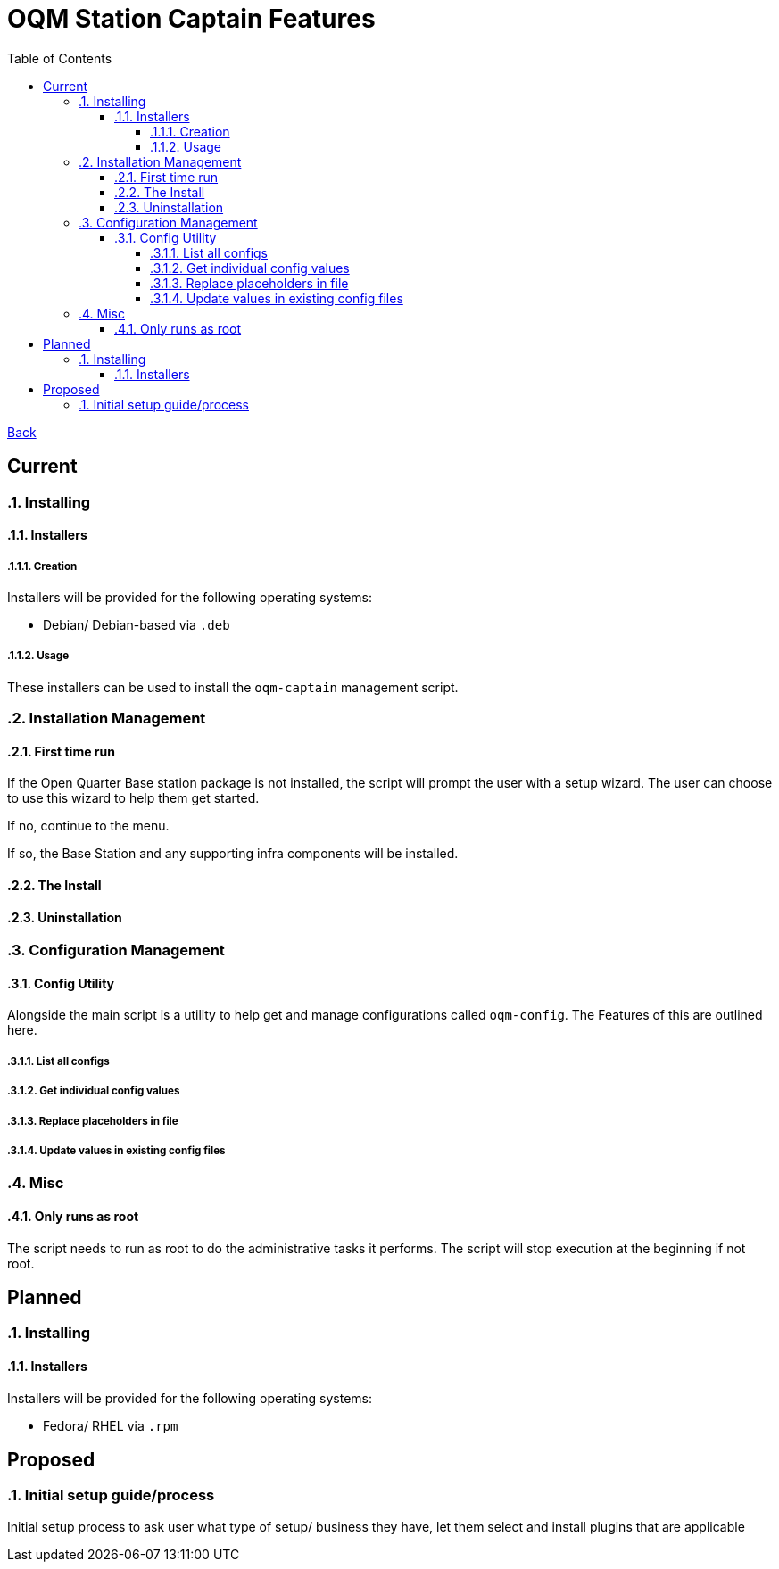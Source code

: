 = OQM Station Captain Features
:toc:
:toclevels: 6
:sectnumlevels: 6
:sectanchors:

link:README.md[Back]

== Current
:sectnums:

=== Installing

==== Installers

===== Creation

Installers will be provided for the following operating systems:

 - Debian/ Debian-based via `.deb`

===== Usage

These installers can be used to install the `oqm-captain` management script.

=== Installation Management

==== First time run

If the Open Quarter Base station package is not installed, the script will prompt the user with a setup wizard. The user
can choose to use this wizard to help them get started.

If no, continue to the menu.

If so, the Base Station and any supporting infra components will be installed.

==== The Install



==== Uninstallation

=== Configuration Management

==== Config Utility

Alongside the main script is a utility to help get and manage configurations called `oqm-config`. The Features of this are outlined here.

===== List all configs

===== Get individual config values

===== Replace placeholders in file

===== Update values in existing config files

=== Misc

==== Only runs as root

The script needs to run as root to do the administrative tasks it performs. The script will stop execution at the beginning if not root.

:sectnums!:
== Planned
:sectnums:

=== Installing

==== Installers

Installers will be provided for the following operating systems:

- Fedora/ RHEL via `.rpm`



:sectnums!:
== Proposed
:sectnums:


=== Initial setup guide/process

Initial setup process to ask user what type of setup/ business they have, let them select and install plugins that are applicable

:sectnums!:
